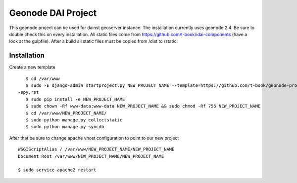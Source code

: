Geonode DAI Project
========================

This geonode project can be used for dainst geoserver instance.
The installation currently uses geonode 2.4. Be sure to double check this on every installation. All static files come from https://github.com/t-book/idai-components (have a look at the gulpfile). After a build all static files must be copied from /dist to /static.

Installation
------------

Create a new template ::
    
    $ cd /var/www
    $ sudo -E django-admin startproject.py NEW_PROJECT_NAME --template=https://github.com/t-book/geonode-project/archive/2.4.zip
 -epy,rst 
    $ sudo pip install -e NEW_PROJECT_NAME
    $ sudo chown -Rf www-data:www-data NEW_PROJECT_NAME && sudo chmod -Rf 755 NEW_PROJECT_NAME
    $ cd /var/www/NEW_PROJECT_NAME/
    $ sudo python manage.py collectstatic
    $ sudo python manage.py syncdb


After that be sure to change apache vhost configuration to point to our new project ::
    
    WSGIScriptAlias / /var/www/NEW_PROJECT_NAME/NEW_PROJECT_NAME
    Document Root /var/www/NEW_PROJECT_NAME/NEW_PROJECT_NAME

    $ sudo service apache2 restart
